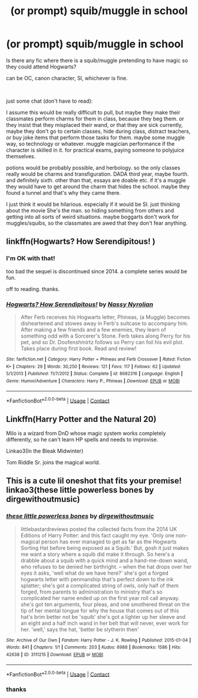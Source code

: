 #+TITLE: (or prompt) squib/muggle in school

* (or prompt) squib/muggle in school
:PROPERTIES:
:Author: nyajinsky
:Score: 2
:DateUnix: 1609437056.0
:DateShort: 2020-Dec-31
:FlairText: Request
:END:
Is there any fic where there is a squib/muggle pretending to have magic so they could attend Hogwarts?

can be OC, canon character, SI, whichever is fine.

​

just some chat (don't have to read):

I assume this would be really difficult to pull, but maybe they make their classmates perform charms for them in class, because they beg them. or they insist that they misplaced their wand, or that they are sick currently, maybe they don't go to certain classes, hide during class, distract teachers, or buy joke items that perform those tasks for them. maybe some muggle way, so technology or whatever. muggle magician performance if the character is skilled in it. for practical exams, paying someone to polyjuice themselves.

potions would be probably possible, and herbology. so the only classes really would be charms and transfiguration. DADA third year, maybe fourth. and definitely sixth. other than that, essays are doable etc. if it's a muggle they would have to get around the charm that hides the school. maybe they found a tunnel and that's why they came there.

I just think it would be hilarious. especially if it would be SI. just thinking about the movie She's the man. so hiding something from others and getting into all sorts of weird situations. maybe boggarts don't work for muggles/squibs, so the classmates are awed that they don't fear anything.


** linkffn(Hogwarts? How Serendipitous! )
:PROPERTIES:
:Author: Bleepbloopbotz2
:Score: 3
:DateUnix: 1609437412.0
:DateShort: 2020-Dec-31
:END:

*** I'm OK with that!

too bad the sequel is discontinued since 2014. a complete series would be fun.

off to reading. thanks.
:PROPERTIES:
:Author: nyajinsky
:Score: 2
:DateUnix: 1609439510.0
:DateShort: 2020-Dec-31
:END:


*** [[https://www.fanfiction.net/s/8682316/1/][*/Hogwarts? How Serendipitous!/*]] by [[https://www.fanfiction.net/u/4012125/Nassy-Nyrolian][/Nassy Nyrolian/]]

#+begin_quote
  After Ferb receives his Hogwarts letter, Phineas, (a Muggle) becomes disheartened and stowes away in Ferb's suitcase to accompany him. After making a few friends and a few enemies, they learn of something odd with a Sorcerer's Stone. Ferb takes along Perry for his pet, and so Dr. Doofenshmirtz follows so Perry can foil his evil plot. Takes place during first book. Read and review!
#+end_quote

^{/Site/:} ^{fanfiction.net} ^{*|*} ^{/Category/:} ^{Harry} ^{Potter} ^{+} ^{Phineas} ^{and} ^{Ferb} ^{Crossover} ^{*|*} ^{/Rated/:} ^{Fiction} ^{K+} ^{*|*} ^{/Chapters/:} ^{29} ^{*|*} ^{/Words/:} ^{30,250} ^{*|*} ^{/Reviews/:} ^{121} ^{*|*} ^{/Favs/:} ^{117} ^{*|*} ^{/Follows/:} ^{62} ^{*|*} ^{/Updated/:} ^{5/1/2013} ^{*|*} ^{/Published/:} ^{11/7/2012} ^{*|*} ^{/Status/:} ^{Complete} ^{*|*} ^{/id/:} ^{8682316} ^{*|*} ^{/Language/:} ^{English} ^{*|*} ^{/Genre/:} ^{Humor/Adventure} ^{*|*} ^{/Characters/:} ^{Harry} ^{P.,} ^{Phineas} ^{*|*} ^{/Download/:} ^{[[http://www.ff2ebook.com/old/ffn-bot/index.php?id=8682316&source=ff&filetype=epub][EPUB]]} ^{or} ^{[[http://www.ff2ebook.com/old/ffn-bot/index.php?id=8682316&source=ff&filetype=mobi][MOBI]]}

--------------

*FanfictionBot*^{2.0.0-beta} | [[https://github.com/FanfictionBot/reddit-ffn-bot/wiki/Usage][Usage]] | [[https://www.reddit.com/message/compose?to=tusing][Contact]]
:PROPERTIES:
:Author: FanfictionBot
:Score: 1
:DateUnix: 1609437437.0
:DateShort: 2020-Dec-31
:END:


** Linkffn(Harry Potter and the Natural 20)

Milo is a wizard from DnD whose magic system works completely differently, so he can't learn HP spells and needs to improvise.

Linkao3(In the Bleak Midwinter)

Tom Riddle Sr. joins the magical world.
:PROPERTIES:
:Author: 15_Redstones
:Score: 3
:DateUnix: 1609444653.0
:DateShort: 2020-Dec-31
:END:


** This is a cute lil oneshot that fits your premise! linkao3(these little powerless bones by dirgewithoutmusic)
:PROPERTIES:
:Author: orangedarkchocolate
:Score: 2
:DateUnix: 1609446363.0
:DateShort: 2020-Dec-31
:END:

*** [[https://archiveofourown.org/works/3111215][*/these little powerless bones/*]] by [[https://www.archiveofourown.org/users/dirgewithoutmusic/pseuds/dirgewithoutmusic][/dirgewithoutmusic/]]

#+begin_quote
  littlebastardreviews posted the collected facts from the 2014 UK Editions of Harry Potter: and this fact caught my eye. 'Only one non-magical person has ever managed to get as far as the Hogwarts Sorting Hat before being exposed as a Squib.' But, gosh it just makes me want a story where a squib did make it through. So here's a drabble about a squib with a quick mind and a hand-me-down wand, who refuses to be denied her birthright. -- when the hat drops over her eyes it asks, 'well what do we have here?' she's got a forged hogwarts letter with penmanship that's perfect down to the ink splatter; she's got a complicated string of owls, only half of them forged, from parents to administration to ministry that's so complicated her name ended up on the first year roll call anyway. she's got ten arguments, four pleas, and one smothered threat on the tip of her mental tongue for why the house that comes out of this hat's brim better not be 'squib' she's got a lighter up her sleeve and an eight and a half inch wand in her belt that will never, ever work for her. 'well,' says the hat, 'better be slytherin then'
#+end_quote

^{/Site/:} ^{Archive} ^{of} ^{Our} ^{Own} ^{*|*} ^{/Fandom/:} ^{Harry} ^{Potter} ^{-} ^{J.} ^{K.} ^{Rowling} ^{*|*} ^{/Published/:} ^{2015-01-04} ^{*|*} ^{/Words/:} ^{841} ^{*|*} ^{/Chapters/:} ^{1/1} ^{*|*} ^{/Comments/:} ^{203} ^{*|*} ^{/Kudos/:} ^{6988} ^{*|*} ^{/Bookmarks/:} ^{1586} ^{*|*} ^{/Hits/:} ^{42638} ^{*|*} ^{/ID/:} ^{3111215} ^{*|*} ^{/Download/:} ^{[[https://archiveofourown.org/downloads/3111215/these%20little%20powerless.epub?updated_at=1588204241][EPUB]]} ^{or} ^{[[https://archiveofourown.org/downloads/3111215/these%20little%20powerless.mobi?updated_at=1588204241][MOBI]]}

--------------

*FanfictionBot*^{2.0.0-beta} | [[https://github.com/FanfictionBot/reddit-ffn-bot/wiki/Usage][Usage]] | [[https://www.reddit.com/message/compose?to=tusing][Contact]]
:PROPERTIES:
:Author: FanfictionBot
:Score: 2
:DateUnix: 1609446384.0
:DateShort: 2020-Dec-31
:END:


*** thanks
:PROPERTIES:
:Author: nyajinsky
:Score: 2
:DateUnix: 1609447591.0
:DateShort: 2021-Jan-01
:END:
